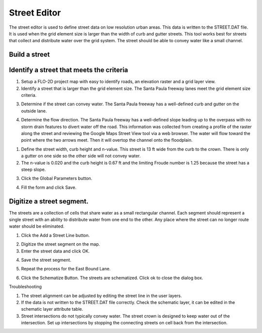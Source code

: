 Street Editor
=============

The street editor is used to define street data on low resolution urban areas.
This data is written to the STREET.DAT file.
It is used when the grid element size is larger than the width of curb and gutter streets.
This tool works best for streets that collect and distribute water over the grid system.
The street should be able to convey water like a small channel.

.. image:: ../../img/Widgets/street.png

Build a street
--------------

Identify a street that meets the criteria
-----------------------------------------

1. Setup a FLO-2D project
   map with easy to identify roads, an elevation raster and a grid layer view.

2. Identify a street that is larger than the grid element size.
   The Santa Paula freeway lanes meet the grid element size criteria.

.. image:: ../../img/Street-Editor/street003.png


3. Determine if the street can convey water.
   The Santa Paula freeway has a well-defined curb and gutter on the outside lane.

.. image:: ../../img/Street-Editor/street004.png


4. Determine the flow direction.
   The Santa Paula freeway has a well-defined slope leading up to the overpass with no storm drain features to divert water off the road.
   This information was collected from creating a profile of the raster along the street and reviewing the Google Maps Street View tool via a web browser.
   The water will flow toward the point where the two arrows meet.
   Then it will overtop the channel onto the floodplain.

.. image:: ../../img/Street-Editor/street005.png


.. image:: ../../img/Street-Editor/street006.png


1. Define the street width, curb height and n-value.
   This street is 13 ft wide from the curb to the crown.
   There is only a gutter on one side so the other side will not convey water.

2. The n-value is 0.020
   and the curb height is 0.67 ft and the limiting Froude number is 1.25 because the street has a steep slope.

.. image:: ../../img/Street-Editor/street007.png
   

3. Click the Global
   Parameters button.

.. image:: ../../img/Street-Editor/street008.png


4. Fill the form and
   click Save.

.. image:: ../../img/Street-Editor/street009.png


Digitize a street segment.
--------------------------

The streets are a collection of cells that share water as a small rectangular channel.
Each segment should represent a single street with an ability to distribute water from one end to the other.
Any place where the street can no longer route water should be eliminated.

1. Click the Add
   a Street Line button.

.. image:: ../../img/Street-Editor/street012.png

2. Digitize
   the street segment on the map.

3. Enter
   the street data and click OK.

.. image:: ../../img/Street-Editor/street010.png

4. Save
   the street segment.

.. image:: ../../img/Street-Editor/street013.png

5. Repeat
   the process for the East Bound Lane.

.. image:: ../../img/Street-Editor/street014.png

6. Click the Schematize Button.
   The streets are schematized.
   Click ok to close the dialog box.

.. image:: ../../img/Street-Editor/street011.png

Troubleshooting

1. The street
   alignment can be adjusted by editing the street line in the user layers.

2. If the data is not written to the STREET.DAT file correctly.
   Check the schematic layer, it can be edited in the schematic layer attribute table.

3. Street intersections do not typically convey water.
   The street crown is designed to keep water out of the intersection.
   Set up intersections by stopping the connecting streets on cell back from the intersection.


